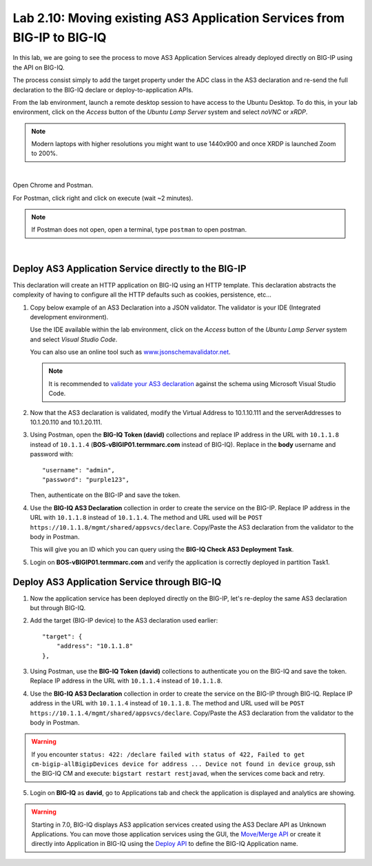 Lab 2.10: Moving existing AS3 Application Services from BIG-IP to BIG-IQ
------------------------------------------------------------------------

In this lab, we are going to see the process to move AS3 Application Services already 
deployed directly on BIG-IP using the API on BIG-IQ.

The process consist simply to add the target property under the ADC class in the 
AS3 declaration and re-send the full declaration to the BIG-IQ declare or deploy-to-application APIs.

From the lab environment, launch a remote desktop session to have access to the Ubuntu Desktop.
To do this, in your lab environment, click on the *Access* button
of the *Ubuntu Lamp Server* system and select *noVNC* or *xRDP*.

.. note:: Modern laptops with higher resolutions you might want to use 1440x900 and once XRDP is launched Zoom to 200%.

.. image:: ../../pictures/udf_ubuntu_rdp_vnc.png
    :align: left
    :scale: 60%

|

Open Chrome and Postman.

For Postman, click right and click on execute (wait ~2 minutes).

.. note:: If Postman does not open, open a terminal, type ``postman`` to open postman.

.. image:: ../../pictures/postman.png
    :align: center
    :scale: 60%

|

Deploy AS3 Application Service directly to the BIG-IP
~~~~~~~~~~~~~~~~~~~~~~~~~~~~~~~~~~~~~~~~~~~~~~~~~~~~~

This declaration will create an HTTP application on BIG-IQ using an HTTP template. 
This declaration abstracts the complexity of having to configure all the HTTP defaults such as cookies, persistence, etc...

1. Copy below example of an AS3 Declaration into a JSON validator. The validator is your IDE (Integrated development environment).
   
   Use the IDE available within the lab environment, click on the *Access* button
   of the *Ubuntu Lamp Server* system and select *Visual Studio Code*.

   You can also use an online tool such as `www.jsonschemavalidator.net`_.

   .. note:: It is recommended to `validate your AS3 declaration`_ against the schema using Microsoft Visual Studio Code.

   .. _validate your AS3 declaration: https://clouddocs.f5.com/products/extensions/f5-appsvcs-extension/latest/userguide/validate.html

   .. _www.jsonschemavalidator.net: https://www.jsonschemavalidator.net/

.. code-block:: yaml
   :linenos:
   :emphasize-lines: 12,28,44,45

   {
       "class": "AS3",
       "action": "deploy",
       "persist": true,
       "declaration": {
           "class": "ADC",
           "schemaVersion": "3.7.0",
           "id": "example-declaration-01",
           "label": "Task1",
           "remark": "Task 1 - HTTP Application Service",
           "target": {
               "address": "<BIG-IP ip address>"
           },
           "Task1": {
               "class": "Tenant",
               "MyWebApp1http": {
                   "class": "Application",
                   "template": "http",
                   "statsProfile": {
                       "class": "Analytics_Profile",
                       "collectClientSideStatistics": true,
                       "collectOsAndBrowser": false,
                       "collectMethod": false
                   },
                   "serviceMain": {
                       "class": "Service_HTTP",
                       "virtualAddresses": [
                           "<virtual>"
                       ],
                       "pool": "web_pool",
                       "profileAnalytics": {
                           "use": "statsProfile"
                       }
                   },
                   "web_pool": {
                       "class": "Pool",
                       "monitors": [
                           "http"
                       ],
                       "members": [
                           {
                               "servicePort": 80,
                               "serverAddresses": [
                                   "<node1>",
                                   "<node2>"
                               ],
                               "shareNodes": true
                           }
                       ]
                   }
               }
           }
       }
   }

2. Now that the AS3 declaration is validated, modify the Virtual Address to 10.1.10.111 and the serverAddresses to 10.1.20.110 and 10.1.20.111.

3. Using Postman, open the **BIG-IQ Token (david)** collections and replace IP address in the URL with ``10.1.1.8`` instead of ``10.1.1.4`` 
   (**BOS-vBIGIP01.termmarc.com** instead of BIG-IQ). 
   Replace in the **body** username and password with::

    "username": "admin",
    "password": "purple123",

   Then, authenticate on the BIG-IP and save the token.

4. Use the **BIG-IQ AS3 Declaration** collection in order to create the service on the BIG-IP.
   Replace IP address in the URL with ``10.1.1.8`` instead of ``10.1.1.4``.
   The method and URL used will be ``POST https://10.1.1.8/mgmt/shared/appsvcs/declare``.
   Copy/Paste the AS3 declaration from the validator to the body in Postman.
   
   This will give you an ID which you can query using the **BIG-IQ Check AS3 Deployment Task**.

5. Login on **BOS-vBIGIP01.termmarc.com** and verify the application is correctly deployed in partition Task1.

Deploy AS3 Application Service through BIG-IQ
~~~~~~~~~~~~~~~~~~~~~~~~~~~~~~~~~~~~~~~~~~~~~

1. Now the application service has been deployed directly on the BIG-IP, let's re-deploy the same AS3 declaration but through BIG-IQ.

2. Add the target (BIG-IP device) to the AS3 declaration used earlier::

    "target": {
        "address": "10.1.1.8"
    },


3. Using Postman, use the **BIG-IQ Token (david)** collections to authenticate you on the BIG-IQ and save the token.
   Replace IP address in the URL with ``10.1.1.4`` instead of ``10.1.1.8``.

4. Use the **BIG-IQ AS3 Declaration** collection in order to create the service on the BIG-IP through BIG-IQ.
   Replace IP address in the URL with ``10.1.1.4`` instead of ``10.1.1.8``.
   The method and URL used will be ``POST https://10.1.1.4/mgmt/shared/appsvcs/declare``.
   Copy/Paste the AS3 declaration from the validator to the body in Postman.
   
.. warning:: If you encounter ``status: 422: /declare failed with status of 422, Failed to get cm-bigip-allBigipDevices device for address ... 
             Device not found in device group``, ssh the BIG-IQ CM and execute: ``bigstart restart restjavad``, when the services come back and retry.

5. Login on **BIG-IQ** as **david**, go to Applications tab and check the application is displayed and analytics are showing.

.. warning:: Starting in 7.0, BIG-IQ displays AS3 application services created using the AS3 Declare API as Unknown Applications.
             You can move those application services using the GUI, the `Move/Merge API`_ or create it directly into 
             Application in BIG-IQ using the `Deploy API`_ to define the BIG-IQ Application name.

.. _Move/Merge API: https://clouddocs.f5.com/products/big-iq/mgmt-api/latest/ApiReferences/bigiq_public_api_ref/r_as3_move_merge.html
.. _Deploy API: https://clouddocs.f5.com/products/big-iq/mgmt-api/latest/ApiReferences/bigiq_public_api_ref/r_as3_deploy.html
